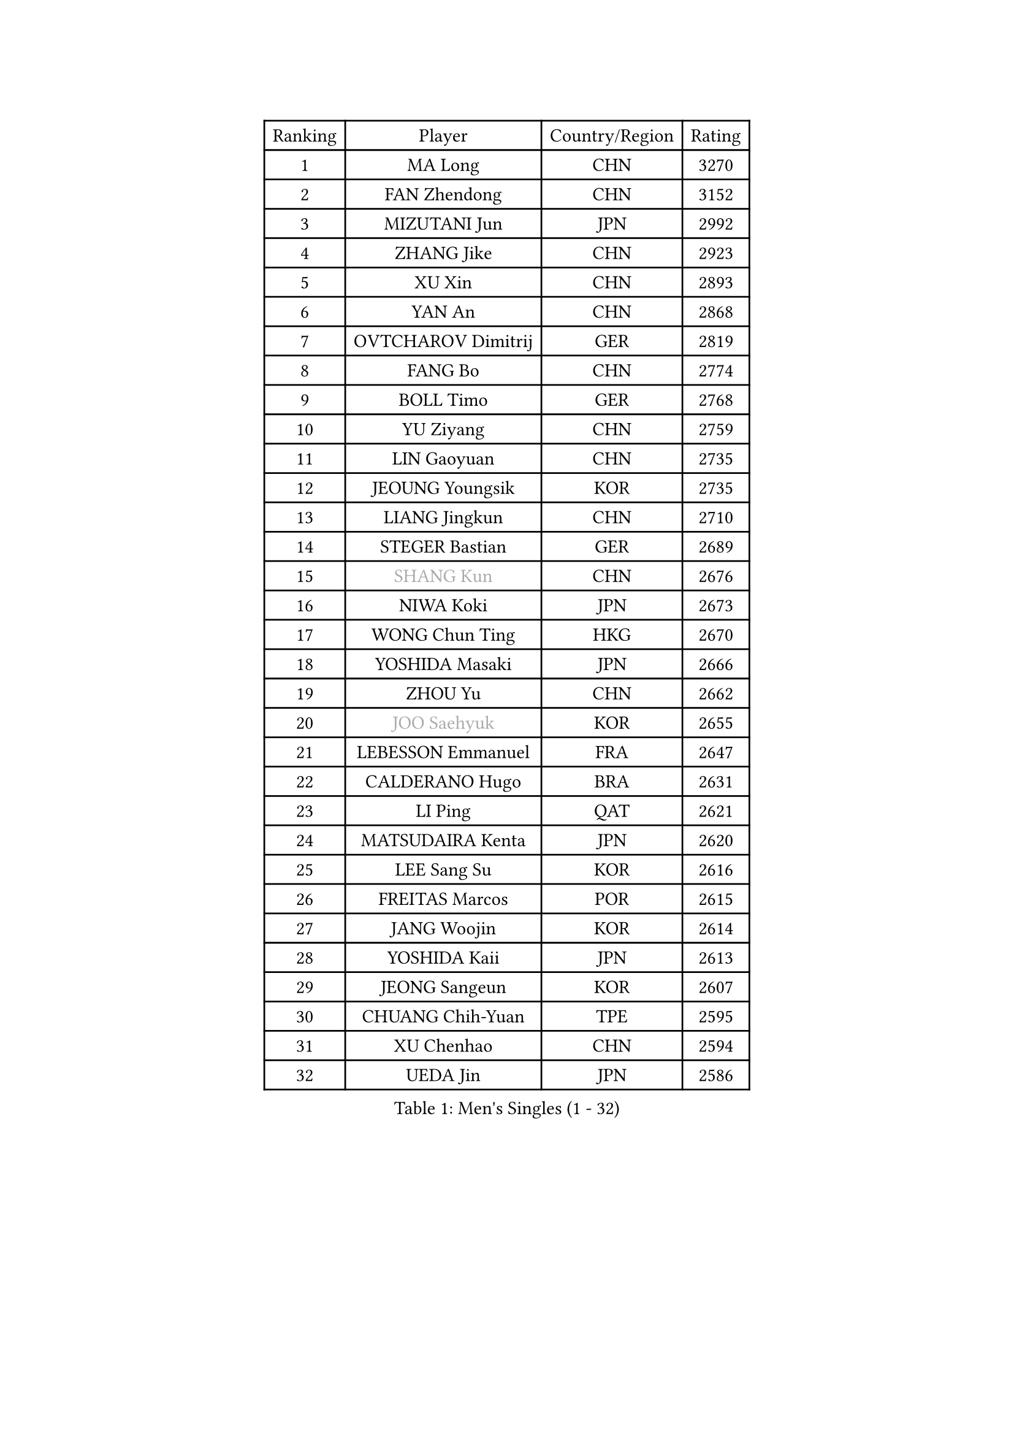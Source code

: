 
#set text(font: ("Courier New", "NSimSun"))
#figure(
  caption: "Men's Singles (1 - 32)",
    table(
      columns: 4,
      [Ranking], [Player], [Country/Region], [Rating],
      [1], [MA Long], [CHN], [3270],
      [2], [FAN Zhendong], [CHN], [3152],
      [3], [MIZUTANI Jun], [JPN], [2992],
      [4], [ZHANG Jike], [CHN], [2923],
      [5], [XU Xin], [CHN], [2893],
      [6], [YAN An], [CHN], [2868],
      [7], [OVTCHAROV Dimitrij], [GER], [2819],
      [8], [FANG Bo], [CHN], [2774],
      [9], [BOLL Timo], [GER], [2768],
      [10], [YU Ziyang], [CHN], [2759],
      [11], [LIN Gaoyuan], [CHN], [2735],
      [12], [JEOUNG Youngsik], [KOR], [2735],
      [13], [LIANG Jingkun], [CHN], [2710],
      [14], [STEGER Bastian], [GER], [2689],
      [15], [#text(gray, "SHANG Kun")], [CHN], [2676],
      [16], [NIWA Koki], [JPN], [2673],
      [17], [WONG Chun Ting], [HKG], [2670],
      [18], [YOSHIDA Masaki], [JPN], [2666],
      [19], [ZHOU Yu], [CHN], [2662],
      [20], [#text(gray, "JOO Saehyuk")], [KOR], [2655],
      [21], [LEBESSON Emmanuel], [FRA], [2647],
      [22], [CALDERANO Hugo], [BRA], [2631],
      [23], [LI Ping], [QAT], [2621],
      [24], [MATSUDAIRA Kenta], [JPN], [2620],
      [25], [LEE Sang Su], [KOR], [2616],
      [26], [FREITAS Marcos], [POR], [2615],
      [27], [JANG Woojin], [KOR], [2614],
      [28], [YOSHIDA Kaii], [JPN], [2613],
      [29], [JEONG Sangeun], [KOR], [2607],
      [30], [CHUANG Chih-Yuan], [TPE], [2595],
      [31], [XU Chenhao], [CHN], [2594],
      [32], [UEDA Jin], [JPN], [2586],
    )
  )#pagebreak()

#set text(font: ("Courier New", "NSimSun"))
#figure(
  caption: "Men's Singles (33 - 64)",
    table(
      columns: 4,
      [Ranking], [Player], [Country/Region], [Rating],
      [33], [FRANZISKA Patrick], [GER], [2582],
      [34], [ARUNA Quadri], [NGR], [2580],
      [35], [GIONIS Panagiotis], [GRE], [2578],
      [36], [LIU Dingshuo], [CHN], [2575],
      [37], [SAMSONOV Vladimir], [BLR], [2574],
      [38], [#text(gray, "LEE Jungwoo")], [KOR], [2565],
      [39], [FALCK Mattias], [SWE], [2565],
      [40], [YOSHIMURA Maharu], [JPN], [2552],
      [41], [GROTH Jonathan], [DEN], [2548],
      [42], [ZHOU Kai], [CHN], [2547],
      [43], [GAO Ning], [SGP], [2542],
      [44], [PAK Sin Hyok], [PRK], [2538],
      [45], [#text(gray, "TANG Peng")], [HKG], [2530],
      [46], [FILUS Ruwen], [GER], [2530],
      [47], [APOLONIA Tiago], [POR], [2527],
      [48], [OSHIMA Yuya], [JPN], [2527],
      [49], [PITCHFORD Liam], [ENG], [2526],
      [50], [MURAMATSU Yuto], [JPN], [2518],
      [51], [DUDA Benedikt], [GER], [2517],
      [52], [KOU Lei], [UKR], [2516],
      [53], [GAUZY Simon], [FRA], [2515],
      [54], [DYJAS Jakub], [POL], [2515],
      [55], [TOKIC Bojan], [SLO], [2513],
      [56], [CHEN Weixing], [AUT], [2511],
      [57], [XUE Fei], [CHN], [2511],
      [58], [#text(gray, "SHIONO Masato")], [JPN], [2508],
      [59], [KARLSSON Kristian], [SWE], [2505],
      [60], [CHO Seungmin], [KOR], [2505],
      [61], [DESAI Harmeet], [IND], [2505],
      [62], [WALTHER Ricardo], [GER], [2500],
      [63], [WANG Zengyi], [POL], [2499],
      [64], [HO Kwan Kit], [HKG], [2496],
    )
  )#pagebreak()

#set text(font: ("Courier New", "NSimSun"))
#figure(
  caption: "Men's Singles (65 - 96)",
    table(
      columns: 4,
      [Ranking], [Player], [Country/Region], [Rating],
      [65], [LIM Jonghoon], [KOR], [2492],
      [66], [WANG Chuqin], [CHN], [2490],
      [67], [HARIMOTO Tomokazu], [JPN], [2487],
      [68], [WANG Eugene], [CAN], [2483],
      [69], [GERELL Par], [SWE], [2478],
      [70], [HOU Yingchao], [CHN], [2476],
      [71], [MONTEIRO Joao], [POR], [2474],
      [72], [PERSSON Jon], [SWE], [2473],
      [73], [OUAICHE Stephane], [ALG], [2473],
      [74], [PUCAR Tomislav], [CRO], [2472],
      [75], [ACHANTA Sharath Kamal], [IND], [2470],
      [76], [ELOI Damien], [FRA], [2466],
      [77], [GARDOS Robert], [AUT], [2465],
      [78], [MATTENET Adrien], [FRA], [2465],
      [79], [FEGERL Stefan], [AUT], [2461],
      [80], [JIANG Tianyi], [HKG], [2459],
      [81], [ZHOU Qihao], [CHN], [2459],
      [82], [ASSAR Omar], [EGY], [2458],
      [83], [FLORE Tristan], [FRA], [2457],
      [84], [LAM Siu Hang], [HKG], [2456],
      [85], [CRISAN Adrian], [ROU], [2454],
      [86], [KIZUKURI Yuto], [JPN], [2454],
      [87], [SHIBAEV Alexander], [RUS], [2453],
      [88], [TAZOE Kenta], [JPN], [2449],
      [89], [KIM Minseok], [KOR], [2448],
      [90], [KALLBERG Anton], [SWE], [2446],
      [91], [TAKAKIWA Taku], [JPN], [2443],
      [92], [CHEN Chien-An], [TPE], [2443],
      [93], [#text(gray, "LI Hu")], [SGP], [2441],
      [94], [#text(gray, "WANG Xi")], [GER], [2441],
      [95], [#text(gray, "OH Sangeun")], [KOR], [2439],
      [96], [LIAO Cheng-Ting], [TPE], [2438],
    )
  )#pagebreak()

#set text(font: ("Courier New", "NSimSun"))
#figure(
  caption: "Men's Singles (97 - 128)",
    table(
      columns: 4,
      [Ranking], [Player], [Country/Region], [Rating],
      [97], [ALAMIYAN Noshad], [IRI], [2432],
      [98], [WANG Yang], [SVK], [2427],
      [99], [CANTERO Jesus], [ESP], [2423],
      [100], [ROBINOT Quentin], [FRA], [2421],
      [101], [PARK Jeongwoo], [KOR], [2420],
      [102], [ZHMUDENKO Yaroslav], [UKR], [2417],
      [103], [KIM Donghyun], [KOR], [2415],
      [104], [MACHI Asuka], [JPN], [2414],
      [105], [KANG Dongsoo], [KOR], [2413],
      [106], [YOSHIMURA Kazuhiro], [JPN], [2406],
      [107], [SAMBE Kohei], [JPN], [2405],
      [108], [MORIZONO Masataka], [JPN], [2404],
      [109], [IONESCU Ovidiu], [ROU], [2403],
      [110], [#text(gray, "HIELSCHER Lars")], [GER], [2402],
      [111], [ANTHONY Amalraj], [IND], [2402],
      [112], [ROBLES Alvaro], [ESP], [2401],
      [113], [MATSUYAMA Yuki], [JPN], [2400],
      [114], [ZHU Linfeng], [CHN], [2399],
      [115], [TREGLER Tomas], [CZE], [2399],
      [116], [ANDERSSON Harald], [SWE], [2398],
      [117], [#text(gray, "HE Zhiwen")], [ESP], [2395],
      [118], [MONTEIRO Thiago], [BRA], [2391],
      [119], [OIKAWA Mizuki], [JPN], [2390],
      [120], [FANG Yinchi], [CHN], [2388],
      [121], [MATSUDAIRA Kenji], [JPN], [2386],
      [122], [GACINA Andrej], [CRO], [2385],
      [123], [#text(gray, "ZHU Cheng")], [CHN], [2385],
      [124], [KANG Wi Hun], [PRK], [2382],
      [125], [#text(gray, "WANG Jianan")], [CGO], [2381],
      [126], [SAKAI Asuka], [JPN], [2380],
      [127], [JIN Takuya], [JPN], [2378],
      [128], [GERASSIMENKO Kirill], [KAZ], [2377],
    )
  )